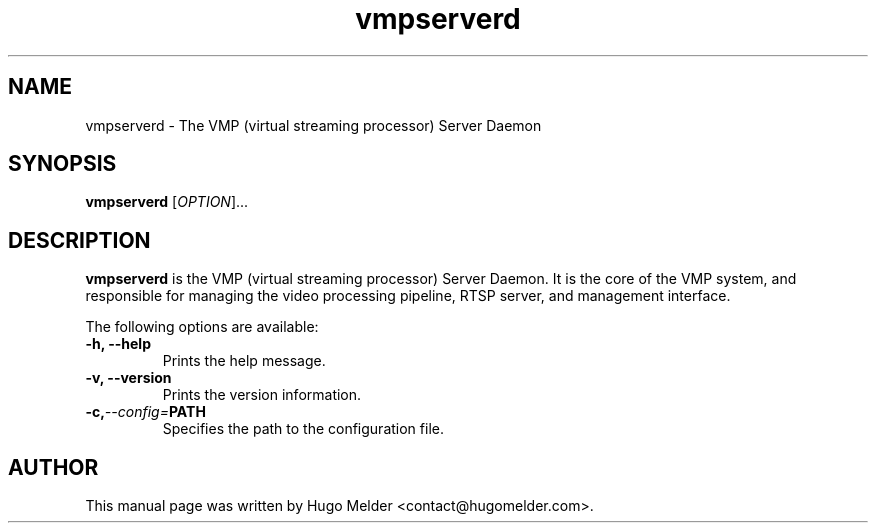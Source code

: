 .\" Manpage for vmpserverd
.TH vmpserverd 1 "26 September 2023" "0.1.0" "User Commands"
.SH NAME
vmpserverd \- The VMP (virtual streaming processor) Server Daemon
.SH SYNOPSIS
.B vmpserverd
[\fIOPTION\fR]...
.SH DESCRIPTION
\fBvmpserverd\fR is the VMP (virtual streaming processor) Server Daemon.
It is the core of the VMP system, and responsible for managing the
video processing pipeline, RTSP server, and management interface.
.PP
The following options are available:
.TP
.B \-h, \-\-help
Prints the help message.
.TP
.B \-v, \-\-version
Prints the version information.
.TP
.BI \-c, \-\-config= "PATH"
Specifies the path to the configuration file.
.SH AUTHOR
This manual page was written by Hugo Melder <contact@hugomelder.com>.
